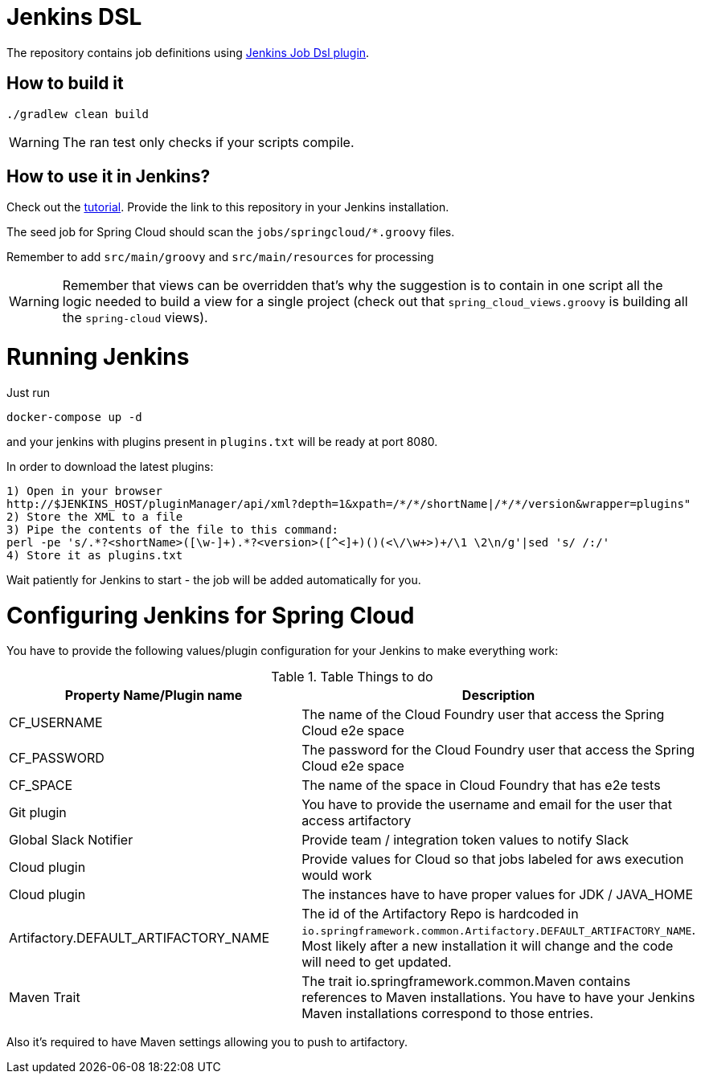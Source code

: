 = Jenkins DSL

The repository contains job definitions using https://wiki.jenkins-ci.org/display/JENKINS/Job+DSL+Plugin[Jenkins Job Dsl plugin].

== How to build it

`./gradlew clean build`

WARNING: The ran test only checks if your scripts compile.

== How to use it in Jenkins?

Check out the https://github.com/jenkinsci/job-dsl-plugin/wiki/Tutorial---Using-the-Jenkins-Job-DSL[tutorial].
Provide the link to this repository in your Jenkins installation.

The seed job for Spring Cloud should scan the `jobs/springcloud/*.groovy` files.

Remember to add `src/main/groovy` and `src/main/resources` for processing

WARNING: Remember that views can be overridden that's why the suggestion is to contain in one script all the logic needed to build a view
 for a single project (check out that `spring_cloud_views.groovy` is building all the `spring-cloud` views).
 
= Running Jenkins

Just run 

[source]
----
docker-compose up -d
----

and your jenkins with plugins present in `plugins.txt` will be ready at port 8080. 

In order to download the latest plugins:

[source]
----
1) Open in your browser
http://$JENKINS_HOST/pluginManager/api/xml?depth=1&xpath=/*/*/shortName|/*/*/version&wrapper=plugins" 
2) Store the XML to a file
3) Pipe the contents of the file to this command:
perl -pe 's/.*?<shortName>([\w-]+).*?<version>([^<]+)()(<\/\w+>)+/\1 \2\n/g'|sed 's/ /:/'
4) Store it as plugins.txt
----

Wait patiently for Jenkins to start - the job will be added automatically for you.

= Configuring Jenkins for Spring Cloud

You have to provide the following values/plugin configuration for your Jenkins to make everything work:

.Table Things to do
|===
|Property Name/Plugin name |Description

|CF_USERNAME
|The name of the Cloud Foundry user that access the Spring Cloud e2e space

|CF_PASSWORD
|The password for the Cloud Foundry user that access the Spring Cloud e2e space

|CF_SPACE
|The name of the space in Cloud Foundry that has e2e tests

|Git plugin
|You have to provide the username and email for the user that access artifactory

|Global Slack Notifier
|Provide team / integration token values to notify Slack

|Cloud plugin
|Provide values for Cloud so that jobs labeled for aws execution would work

|Cloud plugin
|The instances have to have proper values for JDK / JAVA_HOME

|Artifactory.DEFAULT_ARTIFACTORY_NAME
|The id of the Artifactory Repo is hardcoded in `io.springframework.common.Artifactory.DEFAULT_ARTIFACTORY_NAME`.
Most likely after a new installation it will change and the code will need to get updated.

|Maven Trait
|The trait io.springframework.common.Maven contains references to Maven installations. You have to have your
Jenkins Maven installations correspond to those entries.

|===

Also it's required to have Maven settings allowing you to push to artifactory.